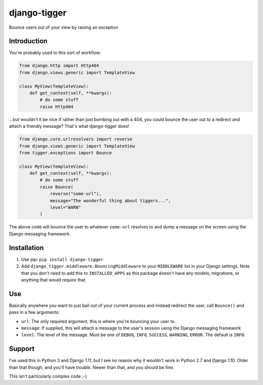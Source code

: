 django-tigger
#############

Bounce users out of your view by raising an exception

Introduction
============

You're probably used to this sort of workflow:

.. code:: python

    from django.http import Http404
    from django.views.generic import TemplateView

    class MyView(TemplateView):
        def get_context(self, **kwargs):
            # do some stuff
            raise Http404

...but wouldn't it be nice if rather than just bombing out with a 404, you
could bounce the user out to a redirect and attach a friendly message?  That's
what django-tigger does!

.. code:: python

    from django.core.urlresolvers import reverse
    from django.views.generic import TemplateView
    from tigger.exceptions import Bounce

    class MyView(TemplateView):
        def get_context(self, **kwargs):
            # do some stuff
            raise Bounce(
                reverse("some-url"),
                message="The wonderful thing about tiggers...",
                level="WARN"
            )

The above code will bounce the user to whatever ``some-url`` resolves to and
dump a message on the screen using the Django messaging framework.


Installation
============

1. Use pip: ``pip install django-tigger``.
2. Add ``django_tigger.middleware.BouncingMiddleware`` to your ``MIDDLEWARE``
   list in your Django settings.  Note that you don't need to add this to
   ``INSTALLED_APPS`` as this package doesn't have any models, migrations, or
   anything that would require that.


Use
====

Basically anywhere you want to just bail out of your current process and
instead redirect the user, call ``Bounce()`` and pass in a few arguments:

* ``url``: The only required argument, this is where you're bouncing your user
  to.
* ``message``: If supplied, this will attach a message to the user's session
  using the Django messaging framework
* ``level``: The level of the message.  Must be one of ``DEBUG``, ``INFO``,
  ``SUCCESS``, ``WARNING``, ``ERROR``.  The default is ``INFO``.


Support
=======

I've used this in Python 3 and Django 1.11, but I see no reason why it wouldn't
work in Python 2.7 and Django 1.10.  Older than that though, and you'll have
trouble.  Newer than that, and you should be fine.

This isn't particularly complex code ;-)


